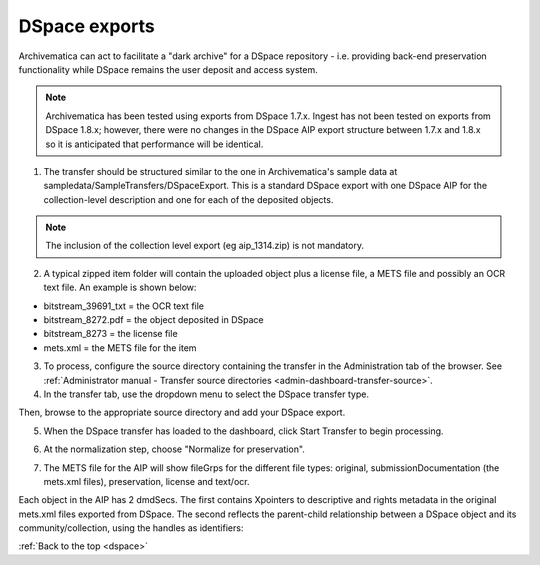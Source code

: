 .. _dspace:

==============
DSpace exports
==============

Archivematica can act to facilitate a "dark archive" for a DSpace repository -
i.e. providing back-end preservation functionality while DSpace remains the
user deposit and access system.

.. note::

   Archivematica has been tested using exports from DSpace 1.7.x. Ingest has
   not been tested on exports from DSpace 1.8.x; however, there were no changes
   in the DSpace AIP export structure between 1.7.x and 1.8.x so it is
   anticipated that performance will be identical.

1. The transfer should be structured similar to the one in Archivematica's sample data at sampledata/SampleTransfers/DSpaceExport. This is a standard DSpace export with one DSpace AIP for the collection-level description and one for each of the deposited objects.

.. image:: images/DSpace1g.*
   :align: center
   :width: 80%
   :alt: A DSpace export with collection and item-level zipped files

.. note::

   The inclusion of the collection level export (eg aip_1314.zip) is not
   mandatory.


2. A typical zipped item folder will contain the uploaded object plus a license file, a METS file and possibly an OCR text file. An example is shown below:

.. image:: images/DSpace2g.*
   :align: center
   :width: 80%
   :alt:  A DSpace item export

* bitstream_39691_txt = the OCR text file

* bitstream_8272.pdf = the object deposited in DSpace

* bitstream_8273 = the license file

* mets.xml = the METS file for the item

3. To process, configure the source directory containing the transfer in the Administration tab of the browser. See :ref:`Administrator manual - Transfer source directories <admin-dashboard-transfer-source>`.

4. In the transfer tab, use the dropdown menu to select the DSpace transfer type.

.. image:: images/UploadDSpaceTransfer.*
   :align: center
   :width: 80%
   :alt: DSpace transfer type


Then, browse to the appropriate source directory and add your DSpace export.

.. image:: images/AddDSpace.*
   :align: center
   :width: 80%
   :alt: Add DSpace export from source directory


5. When the DSpace transfer has loaded to the dashboard, click Start Transfer to begin processing.

.. image:: images/DSpaceTransferMicros.*
   :align: center
   :width: 80%
   :alt: DSpace transfer micro services

6. At the normalization step, choose "Normalize for preservation".

.. image:: images/DSpaceNormForPres.*
   :align: center
   :width: 80%
   :alt: Select Normalize for preservation for DSpace export

7. The METS file for the AIP will show fileGrps for the different file types: original, submissionDocumentation (the mets.xml files), preservation, license and text/ocr.

.. image:: images/DSpace3g.*
   :align: center
   :width: 80%
   :alt: An excerpt from a METS file for an Archivematica AIP that has been
         generated from a DSpace export

Each object in the AIP has 2 dmdSecs. The first contains Xpointers to descriptive and rights metadata in
the original mets.xml files exported from DSpace. The second reflects the
parent-child relationship between a DSpace object and its community/collection,
using the handles as identifiers:

.. image:: images/DSpace_dmd.*
   :align: center
   :width: 80%
   :alt: Excerpt from Archivematica METS file showing dmdSec for DSpace export.



:ref:`Back to the top <dspace>`

